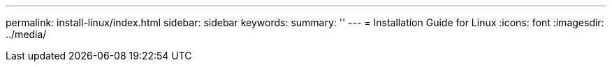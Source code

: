 ---
permalink: install-linux/index.html
sidebar: sidebar
keywords:
summary: ''
---
= Installation Guide for Linux
:icons: font
:imagesdir: ../media/
